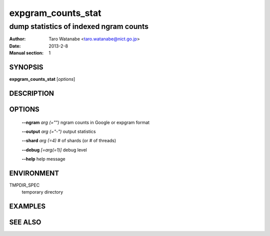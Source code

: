 ===================
expgram_counts_stat
===================

---------------------------------------
dump statistics of indexed ngram counts
---------------------------------------

:Author: Taro Watanabe <taro.watanabe@nict.go.jp>
:Date:   2013-2-8
:Manual section: 1

SYNOPSIS
--------

**expgram_counts_stat** [*options*]

DESCRIPTION
-----------



OPTIONS
-------

  **--ngram** `arg (="")`      ngram counts in Google or expgram format

  **--output** `arg (="-")`    output statistics

  **--shard** `arg (=4)`       # of shards (or # of threads)

  **--debug** `[=arg(=1)]`     debug level

  **--help** help message


ENVIRONMENT
-----------

TMPDIR_SPEC
  temporary directory

EXAMPLES
--------



SEE ALSO
--------
